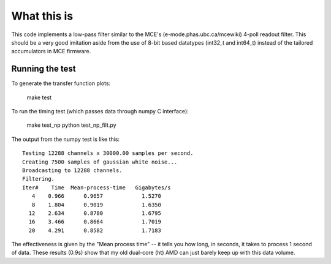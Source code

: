 What this is
============

This code implements a low-pass filter similar to the MCE's
(e-mode.phas.ubc.ca/mcewiki) 4-poll readout filter.  This should be a
very good imitation aside from the use of 8-bit based datatypes
(int32_t and int64_t) instead of the tailored accumulators in MCE
firmware.


Running the test
----------------

To generate the transfer function plots:

  make test

To run the timing test (which passes data through numpy C interface):

  make test_np
  python test_np_filt.py

The output from the numpy test is like this::

  Testing 12288 channels x 30000.00 samples per second.
  Creating 7500 samples of gaussian white noise...
  Broadcasting to 12288 channels.
  Filtering.
  Iter#    Time  Mean-process-time   Gigabytes/s
     4    0.966      0.9657            1.5270
     8    1.804      0.9019            1.6350
    12    2.634      0.8780            1.6795
    16    3.466      0.8664            1.7019
    20    4.291      0.8582            1.7183

The effectiveness is given by the "Mean process time" -- it tells you
how long, in seconds, it takes to process 1 second of data.  These
results (0.9s) show that my old dual-core (ht) AMD can just barely
keep up with this data volume.

